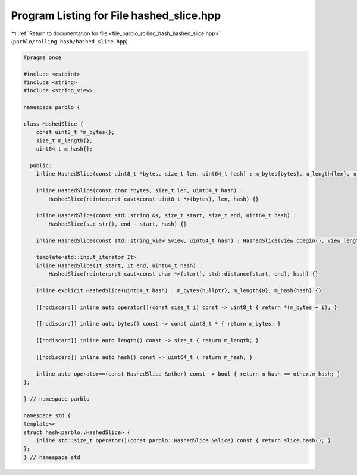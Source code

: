 
.. _program_listing_file_parblo_rolling_hash_hashed_slice.hpp:

Program Listing for File hashed_slice.hpp
=========================================

|exhale_lsh| :ref:`Return to documentation for file <file_parblo_rolling_hash_hashed_slice.hpp>` (``parblo/rolling_hash/hashed_slice.hpp``)

.. |exhale_lsh| unicode:: U+021B0 .. UPWARDS ARROW WITH TIP LEFTWARDS

.. code-block:: cpp

   #pragma once
   
   #include <cstdint>
   #include <string>
   #include <string_view>
   
   namespace parblo {
   
   class HashedSlice {
       const uint8_t *m_bytes{};
       size_t m_length{};
       uint64_t m_hash{};
   
     public:
       inline HashedSlice(const uint8_t *bytes, size_t len, uint64_t hash) : m_bytes{bytes}, m_length{len}, m_hash{hash} {}
   
       inline HashedSlice(const char *bytes, size_t len, uint64_t hash) :
           HashedSlice(reinterpret_cast<const uint8_t *>(bytes), len, hash) {}
   
       inline HashedSlice(const std::string &s, size_t start, size_t end, uint64_t hash) :
           HashedSlice(s.c_str(), end - start, hash) {}
   
       inline HashedSlice(const std::string_view &view, uint64_t hash) : HashedSlice(view.cbegin(), view.length(), hash) {}
   
       template<std::input_iterator It>
       inline HashedSlice(It start, It end, uint64_t hash) :
           HashedSlice(reinterpret_cast<const char *>(start), std::distance(start, end), hash) {}
   
       inline explicit HashedSlice(uint64_t hash) : m_bytes{nullptr}, m_length{0}, m_hash{hash} {}
   
       [[nodiscard]] inline auto operator[](const size_t i) const -> uint8_t { return *(m_bytes + i); }
   
       [[nodiscard]] inline auto bytes() const -> const uint8_t * { return m_bytes; }
   
       [[nodiscard]] inline auto length() const -> size_t { return m_length; }
   
       [[nodiscard]] inline auto hash() const -> uint64_t { return m_hash; }
   
       inline auto operator==(const HashedSlice &other) const -> bool { return m_hash == other.m_hash; }
   };
   
   } // namespace parblo
   
   namespace std {
   template<>
   struct hash<parblo::HashedSlice> {
       inline std::size_t operator()(const parblo::HashedSlice &slice) const { return slice.hash(); }
   };
   } // namespace std
